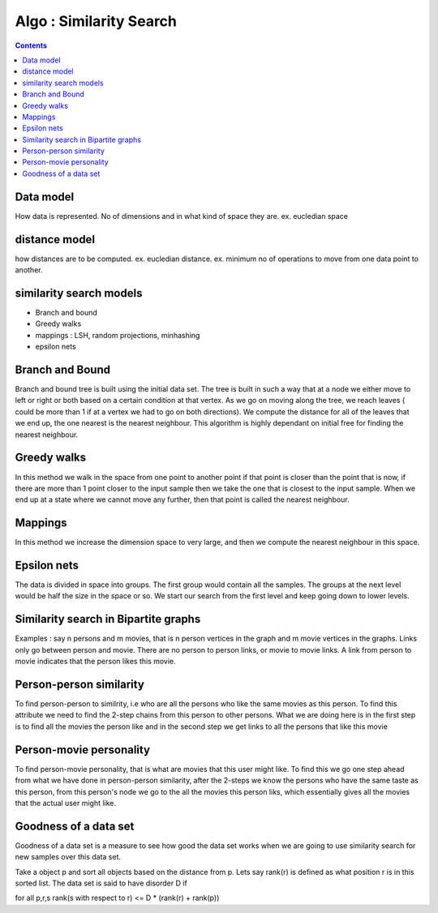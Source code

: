 Algo : Similarity Search
========================

.. contents::

Data model
----------
How data is represented. No of dimensions and in what kind of space they are. ex. eucledian space

distance model
--------------
how distances are to be computed. ex. eucledian distance. ex. minimum no of operations to move from one data point to another.

similarity search models
------------------------

*    Branch and bound
*    Greedy walks
*    mappings : LSH, random projections, minhashing
*    epsilon nets 


Branch and Bound
----------------
Branch and bound tree is built using the initial data set. The tree is built in such a way that at a node we either move to left or right or both based on a certain condition at that vertex. As we go on moving along the tree, we reach leaves ( could be more than 1 if at a vertex we had to go on both directions). We compute the distance for all of the leaves that we end up, the one nearest is the nearest neighbour. This algorithm is highly dependant on initial free for finding the nearest neighbour.

Greedy walks
------------
In this method we walk in the space from one point to another point if that point is closer than the point that is now, if there are more than 1 point closer to the input sample then we take the one that is closest to the input sample. When we end up at a state where we cannot move any further, then that point is called the nearest neighbour.

Mappings
--------
In this method we increase the dimension space to very large, and then we compute the nearest neighbour in this space.

Epsilon nets
------------
The data is divided in space into groups. The first group would contain all the samples. The groups at the next level would be half the size in the space or so. We start our search from the first level and keep going down to lower levels.

Similarity search in Bipartite graphs
-------------------------------------
Examples : say n persons and m movies, that is n person vertices in the graph and m movie vertices in the graphs. Links only go between person and movie. There are no person to person links, or movie to movie links. A link from person to movie indicates that the person likes this movie.

Person-person similarity
------------------------
To find person-person to similrity, i.e who are all the persons who like the same movies as this person. To find this attribute we need to find the 2-step chains from this person to other persons. What we are doing here is in the first step is to find all the movies the person like and in the second step we get links to all the persons that like this movie

Person-movie personality
------------------------
To find person-movie personality, that is what are movies that this user might like. To find this we go one step ahead from what we have done in person-person similarity, after the 2-steps we know the persons who have the same taste as this person, from this person's node we go to the all the movies this person liks, which essentially gives all the movies that the actual user might like.

Goodness of a data set
----------------------
Goodness of a data set is a measure to see how good the data set works when we are going to use similarity search for new samples over this data set.

Take a object p and sort all objects based on the distance from p. Lets say rank(r) is defined as what position r is in this sorted list. The data set is said to have
disorder D if

for all p,r,s rank(s with respect to r) <= D * (rank(r) + rank(p))

